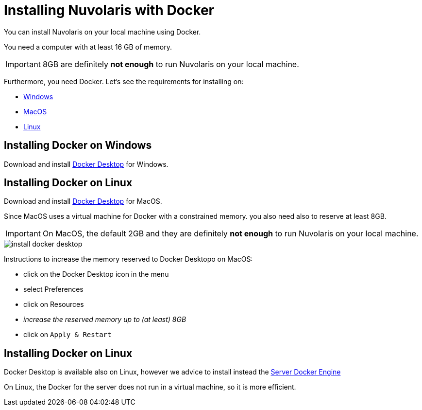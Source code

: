 = Installing Nuvolaris with Docker

You can install Nuvolaris on your local machine using Docker.

You need a computer with at least 16 GB of memory. 

[IMPORTANT]
====
8GB are definitely **not enough** to run Nuvolaris on your local machine.
====

Furthermore, you need Docker. Let's see the requirements for installing on:

* <<windows, Windows>>
* <<macos, MacOS>>
* <<linux, Linux>>

[#windows]
== Installing Docker on Windows

Download and install https://www.docker.com/products/docker-desktop/[Docker Desktop] for Windows.

[#macos]
== Installing Docker on Linux

Download and install https://www.docker.com/products/docker-desktop/[Docker Desktop] for MacOS.

Since MacOS uses a virtual machine for Docker with a constrained memory. you also need also to reserve at least 8GB.

[IMPORTANT]
====
On MacOS, the default 2GB and they are definitely **not enough** to run Nuvolaris on your local machine.
====

image::install_docker_desktop.png[]


Instructions to increase the memory reserved to Docker Desktopo on MacOS:

* click on the Docker Desktop icon in the menu
* select Preferences
* click on Resources
* _increase the reserved memory up to (at least) 8GB_
* click on `Apply & Restart`

[#linux]
== Installing Docker on Linux

Docker Desktop is available also on Linux, however we advice to install instead the https://docs.docker.com/engine/install/#server[Server Docker Engine] 

On Linux, the Docker for the server does not run in a virtual machine, so it is more efficient.

